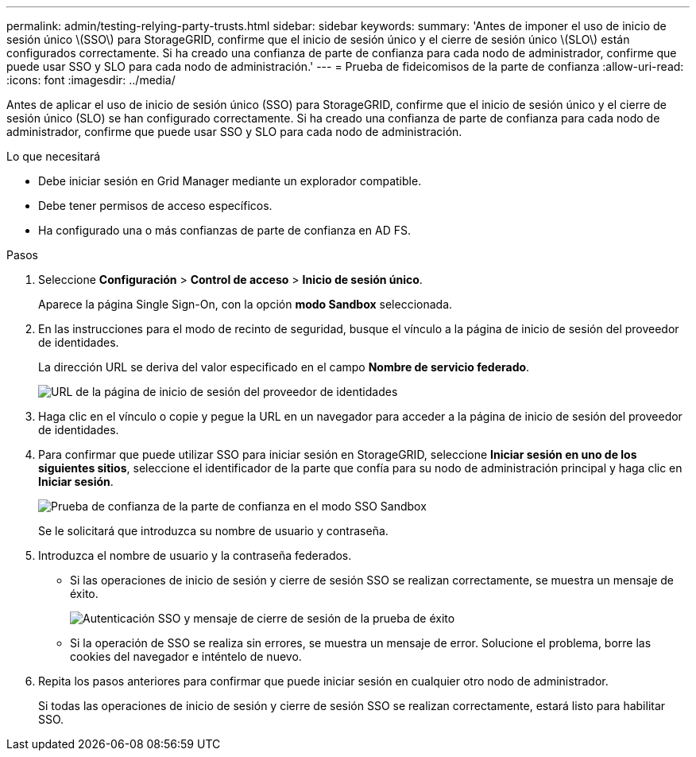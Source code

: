 ---
permalink: admin/testing-relying-party-trusts.html 
sidebar: sidebar 
keywords:  
summary: 'Antes de imponer el uso de inicio de sesión único \(SSO\) para StorageGRID, confirme que el inicio de sesión único y el cierre de sesión único \(SLO\) están configurados correctamente. Si ha creado una confianza de parte de confianza para cada nodo de administrador, confirme que puede usar SSO y SLO para cada nodo de administración.' 
---
= Prueba de fideicomisos de la parte de confianza
:allow-uri-read: 
:icons: font
:imagesdir: ../media/


[role="lead"]
Antes de aplicar el uso de inicio de sesión único (SSO) para StorageGRID, confirme que el inicio de sesión único y el cierre de sesión único (SLO) se han configurado correctamente. Si ha creado una confianza de parte de confianza para cada nodo de administrador, confirme que puede usar SSO y SLO para cada nodo de administración.

.Lo que necesitará
* Debe iniciar sesión en Grid Manager mediante un explorador compatible.
* Debe tener permisos de acceso específicos.
* Ha configurado una o más confianzas de parte de confianza en AD FS.


.Pasos
. Seleccione *Configuración* > *Control de acceso* > *Inicio de sesión único*.
+
Aparece la página Single Sign-On, con la opción *modo Sandbox* seleccionada.

. En las instrucciones para el modo de recinto de seguridad, busque el vínculo a la página de inicio de sesión del proveedor de identidades.
+
La dirección URL se deriva del valor especificado en el campo *Nombre de servicio federado*.

+
image::../media/sso_sandbox_mode_url.gif[URL de la página de inicio de sesión del proveedor de identidades]

. Haga clic en el vínculo o copie y pegue la URL en un navegador para acceder a la página de inicio de sesión del proveedor de identidades.
. Para confirmar que puede utilizar SSO para iniciar sesión en StorageGRID, seleccione *Iniciar sesión en uno de los siguientes sitios*, seleccione el identificador de la parte que confía para su nodo de administración principal y haga clic en *Iniciar sesión*.
+
image::../media/sso_sandbox_mode_testing.gif[Prueba de confianza de la parte de confianza en el modo SSO Sandbox]

+
Se le solicitará que introduzca su nombre de usuario y contraseña.

. Introduzca el nombre de usuario y la contraseña federados.
+
** Si las operaciones de inicio de sesión y cierre de sesión SSO se realizan correctamente, se muestra un mensaje de éxito.
+
image::../media/sso_sandbox_mode_sign_in_success.gif[Autenticación SSO y mensaje de cierre de sesión de la prueba de éxito]

** Si la operación de SSO se realiza sin errores, se muestra un mensaje de error. Solucione el problema, borre las cookies del navegador e inténtelo de nuevo.


. Repita los pasos anteriores para confirmar que puede iniciar sesión en cualquier otro nodo de administrador.
+
Si todas las operaciones de inicio de sesión y cierre de sesión SSO se realizan correctamente, estará listo para habilitar SSO.


